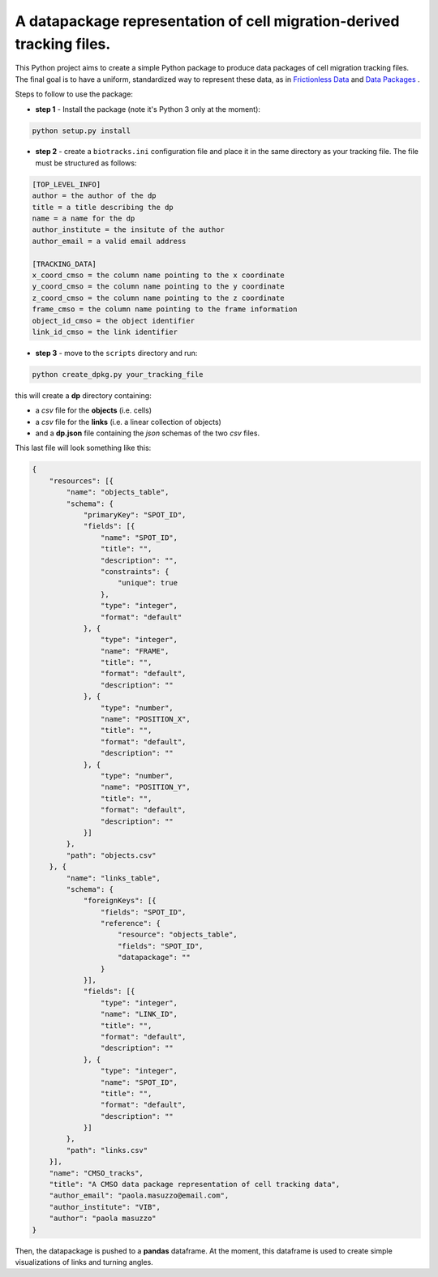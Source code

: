A datapackage representation of cell migration-derived tracking files.
******************************************************************************

.. image:: https://travis-ci.org/CellMigStandOrg/biotracks.svg?branch=master
    :target: https://travis-ci.org/CellMigStandOrg/biotracks

.. image:: https://badge.fury.io/py/biotracks.svg
    :target: https://badge.fury.io/py/biotracks

This Python project aims to create a simple Python package to produce data packages of cell migration tracking files. The final goal is to have a uniform, standardized way to represent these data, as in `Frictionless Data <http://frictionlessdata.io/>`_ and `Data Packages <http://frictionlessdata.io/data-packages/>`_ .

Steps to follow to use the package:

+ **step 1** - Install the package (note it's Python 3 only at the moment):

.. code-block::

   python setup.py install

+ **step 2** - create a ``biotracks.ini`` configuration file and place it in the same directory as your tracking file. The file must be structured as follows:

.. code-block::

  [TOP_LEVEL_INFO]
  author = the author of the dp
  title = a title describing the dp
  name = a name for the dp
  author_institute = the insitute of the author
  author_email = a valid email address

  [TRACKING_DATA]
  x_coord_cmso = the column name pointing to the x coordinate
  y_coord_cmso = the column name pointing to the y coordinate
  z_coord_cmso = the column name pointing to the z coordinate
  frame_cmso = the column name pointing to the frame information
  object_id_cmso = the object identifier
  link_id_cmso = the link identifier


+  **step 3** - move to the ``scripts`` directory and run:

.. code-block:: python

  python create_dpkg.py your_tracking_file

this will create a **dp** directory containing:

+ a *csv* file for the **objects** (i.e. cells)
+ a *csv* file for the **links** (i.e. a linear collection of objects)
+ and a **dp.json** file containing the *json* schemas of the two *csv* files.


This last file will look something like this:

.. code-block:: json

  {
      "resources": [{
          "name": "objects_table",
          "schema": {
              "primaryKey": "SPOT_ID",
              "fields": [{
                  "name": "SPOT_ID",
                  "title": "",
                  "description": "",
                  "constraints": {
                      "unique": true
                  },
                  "type": "integer",
                  "format": "default"
              }, {
                  "type": "integer",
                  "name": "FRAME",
                  "title": "",
                  "format": "default",
                  "description": ""
              }, {
                  "type": "number",
                  "name": "POSITION_X",
                  "title": "",
                  "format": "default",
                  "description": ""
              }, {
                  "type": "number",
                  "name": "POSITION_Y",
                  "title": "",
                  "format": "default",
                  "description": ""
              }]
          },
          "path": "objects.csv"
      }, {
          "name": "links_table",
          "schema": {
              "foreignKeys": [{
                  "fields": "SPOT_ID",
                  "reference": {
                      "resource": "objects_table",
                      "fields": "SPOT_ID",
                      "datapackage": ""
                  }
              }],
              "fields": [{
                  "type": "integer",
                  "name": "LINK_ID",
                  "title": "",
                  "format": "default",
                  "description": ""
              }, {
                  "type": "integer",
                  "name": "SPOT_ID",
                  "title": "",
                  "format": "default",
                  "description": ""
              }]
          },
          "path": "links.csv"
      }],
      "name": "CMSO_tracks",
      "title": "A CMSO data package representation of cell tracking data",
      "author_email": "paola.masuzzo@email.com",
      "author_institute": "VIB",
      "author": "paola masuzzo"
  }

Then, the datapackage is pushed to a **pandas** dataframe. At the moment, this dataframe is used to create simple visualizations of links and turning angles.
